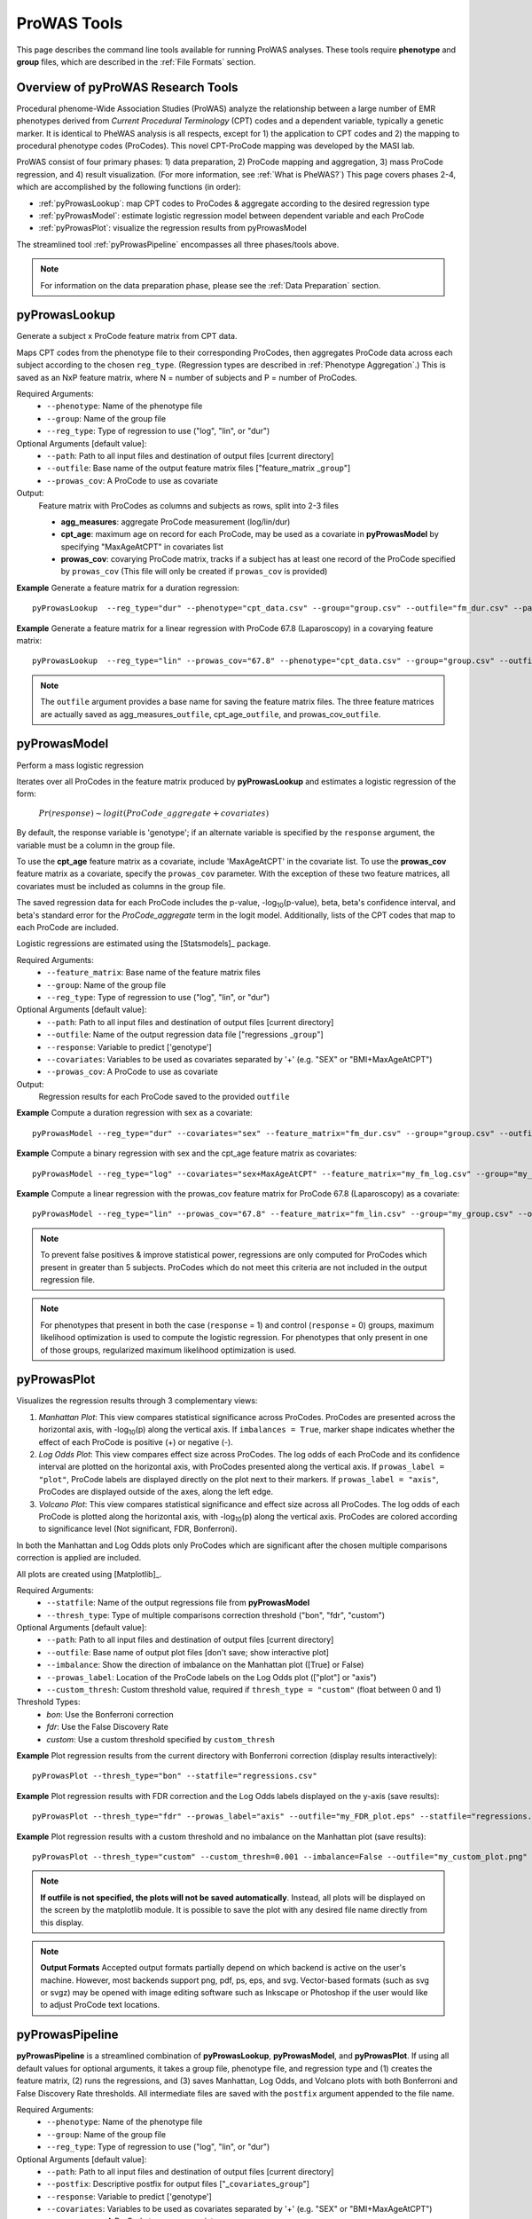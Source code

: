 ProWAS Tools
============
This page describes the command line tools available for running ProWAS analyses.
These tools require **phenotype** and **group** files, which are described in the
:ref:`File Formats` section.

Overview of pyProWAS Research Tools
-----------------------------------
Procedural phenome-Wide Association Studies (ProWAS) analyze the relationship between a
large number of EMR phenotypes derived from *Current Procedural Terminology* (CPT)
codes and a dependent variable, typically a genetic marker. It is identical to
PheWAS analysis is all respects, except for 1) the application to CPT codes and 2)
the mapping to procedural phenotype codes (ProCodes). This novel CPT-ProCode
mapping was developed by the MASI lab.

ProWAS consist of four primary phases: 1) data preparation, 2) ProCode mapping
and aggregation, 3) mass ProCode regression, and 4) result visualization. (For more
information, see :ref:`What is PheWAS?`) This page covers phases 2-4, which are
accomplished by the following functions (in order):

* :ref:`pyProwasLookup`: map CPT codes to ProCodes & aggregate
  according to the desired regression type
* :ref:`pyProwasModel`: estimate logistic regression model between dependent variable and
  each ProCode
* :ref:`pyProwasPlot`: visualize the regression results from pyProwasModel

The streamlined tool :ref:`pyProwasPipeline` encompasses all three phases/tools above.

.. note:: For information on the data preparation phase, please see the :ref:`Data Preparation` section.


pyProwasLookup
--------------
Generate a subject x ProCode feature matrix from CPT data.

Maps CPT codes from the phenotype file to their corresponding ProCodes,
then aggregates ProCode data across each subject according to the chosen ``reg_type``.
(Regression types are described in :ref:`Phenotype Aggregation`.)
This is saved as an NxP feature matrix, where N = number of subjects and
P = number of ProCodes.

Required Arguments:
 * ``--phenotype``: 	Name of the phenotype file
 * ``--group``:		    Name of the group file
 * ``--reg_type``:      Type of regression to use ("log", "lin", or "dur")

Optional Arguments [default value]:
 * ``--path``:		    Path to all input files and destination of output files [current directory]
 * ``--outfile``:	    Base name of the output feature matrix files ["feature_matrix _\ ``group``"]
 * ``--prowas_cov``:    A ProCode to use as covariate

Output:
 Feature matrix with ProCodes as columns and subjects as rows, split into 2-3 files

 * **agg_measures**: aggregate ProCode measurement (log/lin/dur)
 * **cpt_age**: maximum age on record for each ProCode, may be used as a covariate
   in **pyProwasModel** by specifying "MaxAgeAtCPT" in covariates list
 * **prowas_cov**: covarying ProCode matrix, tracks if a subject has at least
   one record of the ProCode specified by ``prowas_cov`` (This file will only be
   created if ``prowas_cov`` is provided)


**Example** Generate a feature matrix for a duration regression::

		pyProwasLookup  --reg_type="dur" --phenotype="cpt_data.csv" --group="group.csv" --outfile="fm_dur.csv" --path="/Users/me/Documents/EMRdata/"

**Example** Generate a feature matrix for a linear regression with ProCode 67.8 (Laparoscopy) in a covarying feature matrix::

		pyProwasLookup  --reg_type="lin" --prowas_cov="67.8" --phenotype="cpt_data.csv" --group="group.csv" --outfile="fm_lin.csv" --path="/Users/me/Documents/EMRdata/"


.. note:: The ``outfile`` argument provides a base name for saving the feature matrix files.
          The three feature matrices are actually saved as
          agg_measures\_\ ``outfile``\ , cpt_age\_\ ``outfile``\ ,
          and prowas_cov\_\ ``outfile``\ .


pyProwasModel
-------------

Perform a mass logistic regression

Iterates over all ProCodes in the feature matrix produced by **pyProwasLookup**
and estimates a logistic regression of the form:

    :math:`Pr(response) \sim logit(ProCode\_aggregate + covariates)`

By default, the response variable is 'genotype'; if an alternate variable is specified
by the ``response`` argument, the variable must be a column in the group file.

To use the **cpt_age** feature matrix as a covariate, include 'MaxAgeAtCPT' in
the covariate list. To use the **prowas_cov** feature matrix as a covariate,
specify the ``prowas_cov`` parameter. With the exception of these two feature
matrices, all covariates must be included as columns in the group file.

The saved regression data for each ProCode includes the p-value, -log\ :sub:`10`\ (p-value), beta,
beta's confidence interval, and beta's standard error for the *ProCode_aggregate*
term in the logit model. Additionally, lists of the CPT
codes that map to each ProCode are included.

Logistic regressions are estimated using the [Statsmodels]_ package.

Required Arguments:
 * ``--feature_matrix``: Base name of the feature matrix files
 * ``--group``:			Name of the group file
 * ``--reg_type``:		Type of regression to use ("log", "lin", or "dur")

Optional Arguments [default value]:
 * ``--path``:			Path to all input files and destination of output files [current directory]
 * ``--outfile``:		Name of the output regression data file ["regressions _\ ``group``"]
 * ``--response``:	    Variable to predict ['genotype']
 * ``--covariates``:	Variables to be used as covariates separated by '+' (e.g. "SEX" or "BMI+MaxAgeAtCPT")
 * ``--prowas_cov``:	A ProCode to use as covariate

Output:
 Regression results for each ProCode saved to the provided ``outfile``

**Example** Compute a duration regression with sex as a covariate::

		pyProwasModel --reg_type="dur" --covariates="sex" --feature_matrix="fm_dur.csv" --group="group.csv" --outfile="regressions_dur.csv" --path="/Users/me/Documents/EMRdata/"

**Example** Compute a binary regression with sex and the cpt_age feature matrix as covariates::

		pyProwasModel --reg_type="log" --covariates="sex+MaxAgeAtCPT" --feature_matrix="my_fm_log.csv" --group="my_group.csv" --outfile="reg_log.csv"

**Example** Compute a linear regression with the prowas_cov feature matrix for ProCode 67.8 (Laparoscopy) as a covariate::

		pyProwasModel --reg_type="lin" --prowas_cov="67.8" --feature_matrix="fm_lin.csv" --group="my_group.csv" --outfile="reg_lin_pro678.csv"


.. note:: To prevent false positives & improve statistical power, regressions
          are only computed for ProCodes which present in greater than 5
          subjects. ProCodes which do not meet this criteria are
          not included in the output regression file.

.. note:: For phenotypes that present in both the case (``response`` = 1) and
          control (``response`` = 0) groups, maximum likelihood optimization is
          used to compute the logistic regression. For phenotypes that only
          present in one of those groups, regularized maximum likelihood
          optimization is used.


pyProwasPlot
------------

Visualizes the regression results through 3 complementary views:

1. *Manhattan Plot*: This view compares statistical significance across ProCodes.
   ProCodes are presented across the horizontal axis, with -log\ :sub:`10`\ (p) along
   the vertical axis. If ``imbalances = True``\ , marker shape indicates whether
   the effect of each ProCode is positive (+) or negative (-).
2. *Log Odds Plot*: This view compares effect size across ProCodes. The log odds
   of each ProCode and its confidence interval are plotted on the horizontal axis,
   with ProCodes presented along the vertical axis. If ``prowas_label = "plot"``\ ,
   ProCode labels are displayed directly on the plot next to their markers. If ``prowas_label = "axis"``\ ,
   ProCodes are displayed outside of the axes, along the left edge.
3. *Volcano Plot*: This view compares statistical significance and effect size
   across all ProCodes. The log odds of each ProCode is plotted along the
   horizontal axis, with -log\ :sub:`10`\ (p) along the vertical axis.
   ProCodes are colored according to significance level (Not significant, FDR, Bonferroni).

In both the Manhattan and Log Odds plots only ProCodes which are significant
after the chosen multiple comparisons correction is applied are included.

All plots are created using [Matplotlib]_.

Required Arguments:
 * ``--statfile``:		Name of the output regressions file from **pyProwasModel**
 * ``--thresh_type``:	Type of multiple comparisons correction threshold ("bon", "fdr", "custom")

Optional Arguments [default value]:
 * ``--path``:          Path to all input files and destination of output files [current directory]
 * ``--outfile``:       Base name of output plot files [don't save; show interactive plot]
 * ``--imbalance``:		Show the direction of imbalance on the Manhattan plot ([True] or False)
 * ``--prowas_label``:  Location of the ProCode labels on the Log Odds plot (["plot"] or "axis")
 * ``--custom_thresh``: Custom threshold value, required if ``thresh_type = "custom"`` (float between 0 and 1)

Threshold Types:
 * *bon*:	    Use the Bonferroni correction
 * *fdr*:	    Use the False Discovery Rate
 * *custom*:	Use a custom threshold specified by ``custom_thresh``

**Example** Plot regression results from the current directory with Bonferroni correction (display results interactively)::

		pyProwasPlot --thresh_type="bon" --statfile="regressions.csv"

**Example** Plot regression results with FDR correction and the Log Odds labels displayed on the y-axis (save results)::

		pyProwasPlot --thresh_type="fdr" --prowas_label="axis" --outfile="my_FDR_plot.eps" --statfile="regressions.csv" --path="/Users/me/Documents/EMRdata/"

**Example** Plot regression results with a custom threshold and no imbalance on the Manhattan plot (save results)::

		pyProwasPlot --thresh_type="custom" --custom_thresh=0.001 --imbalance=False --outfile="my_custom_plot.png" --statfile="regressions.csv" --path="/Users/me/Documents/EMRdata/"


.. note:: **If outfile is not specified, the plots will not be saved automatically**.
    Instead, all plots will be displayed on the screen by the matplotlib module. It
    is possible to save the plot with any desired file name directly from this display.

.. note:: **Output Formats** Accepted output formats partially depend on which backend is
    active on the user's machine. However, most backends support png, pdf, ps, eps, and svg.
    Vector-based formats (such as svg or svgz) may be opened with image editing software such as Inkscape or
    Photoshop if the user would like to adjust ProCode text locations.

pyProwasPipeline
----------------

**pyProwasPipeline** is a streamlined combination of **pyProwasLookup**, **pyProwasModel**,
and **pyProwasPlot**. If using all default values for optional arguments,
it takes a group file, phenotype file, and regression type and (1) creates the feature
matrix, (2) runs the regressions, and (3) saves Manhattan, Log Odds, and Volcano plots with
both Bonferroni and False Discovery Rate thresholds. All intermediate files
are saved with the ``postfix`` argument appended to the file name.


Required Arguments:
 * ``--phenotype``: 	Name of the phenotype file
 * ``--group``:		    Name of the group file
 * ``--reg_type``:      Type of regression to use ("log", "lin", or "dur")

Optional Arguments [default value]:
 * ``--path``:		    Path to all input files and destination of output files [current directory]
 * ``--postfix``:       Descriptive postfix for output files ["_\ ``covariates``\ _\ ``group``"]
 * ``--response``:	    Variable to predict ['genotype']
 * ``--covariates``:	Variables to be used as covariates separated by '+' (e.g. "SEX" or "BMI+MaxAgeAtCPT")
 * ``--prowas_cov``:    A ProCode to use as covariate
 * ``--thresh_type``:	Type of multiple comparisons correction threshold ("bon", "fdr", "custom")
 * ``--imbalance``:		Show the direction of imbalance on the Manhattan plot ([True] or False)
 * ``--prowas_label``:  Location of the ProCode labels on the Log Odds plot (["plot"] or "axis")
 * ``--custom_thresh``: Custom threshold value, required if ``thresh_type = "custom"`` (float between 0 and 1)
 * ``--plot_format``:   Format for plot files ["png"]


**Example** Run a duration experiment with all default arguments::

		pyProwasPipeline --reg_type="dur" --phenotype="cpt_data.csv" --group="group.csv"

**Example** Run a binary experiment with covariates sex and race, plotting the results with FDR correction, and saving all files with the postfix "binary_prelim"::

		pyProwasPipeline --reg_type="log" --covariates="sex+race" --thresh_type="fdr" --postfix="binary_prelim" --phenotype="cpt_data.csv" --group="group.csv"
